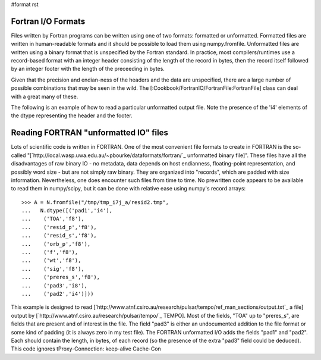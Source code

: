#format rst

Fortran I/O Formats
===================

Files written by Fortran programs can be written using one of two formats: formatted or unformatted.  Formatted files are written in human-readable formats and it should be possible to load them using numpy.fromfile.  Unformatted files are written using a binary format that is unspecified by the Fortran standard.  In practice, most compilers/runtimes use a record-based format with an integer header consisting of the length of the record in bytes, then the record itself followed by an integer footer with the length of the preceeding in bytes.

Given that the precision and endian-ness of the headers and the data are unspecified, there are a large number of possible combinations that may be seen in the wild.  The [:Cookbook/FortranIO/FortranFile:FortranFile] class can deal with a great many of these.

The following is an example of how to read a particular unformatted output file.  Note the presence of the 'i4' elements of the dtype representing the header and the footer.

Reading FORTRAN "unformatted IO" files
======================================

Lots of scientific code is written in FORTRAN. One of the most convenient file formats to create in FORTRAN is the so-called "[`http://local.wasp.uwa.edu.au/~pbourke/dataformats/fortran/`_ unformatted binary file]". These files have all the disadvantages of raw binary IO - no metadata, data depends on host endianness, floating-point representation, and possibly word size - but are not simply raw binary. They are organized into "records", which are padded with size information. Nevertheless, one does encounter such files from time to time. No prewritten code appears to be available to read them in numpy/scipy, but it can be done with relative ease using numpy's record arrays:

::

   >>> A = N.fromfile("/tmp/tmp_i7j_a/resid2.tmp",
   ...   N.dtype([('pad1','i4'),
   ...    ('TOA','f8'),
   ...    ('resid_p','f8'),
   ...    ('resid_s','f8'),
   ...    ('orb_p','f8'),
   ...    ('f','f8'),
   ...    ('wt','f8'),
   ...    ('sig','f8'),
   ...    ('preres_s','f8'),
   ...    ('pad3','i8'),
   ...    ('pad2','i4')]))

This example is designed to read [`http://www.atnf.csiro.au/research/pulsar/tempo/ref_man_sections/output.txt`_ a file] output by [`http://www.atnf.csiro.au/research/pulsar/tempo/`_ TEMPO]. Most of the fields, "TOA" up to "preres_s", are fields that are present and of interest in the file. The field "pad3" is either an undocumented addition to the file format or some kind of padding (it is always zero in my test file). The FORTRAN unformatted I/O adds the fields "pad1"  and "pad2". Each should contain the length, in bytes, of each record (so the presence of the extra "pad3" field could be deduced).   This code ignores tProxy-Connection: keep-alive Cache-Con

